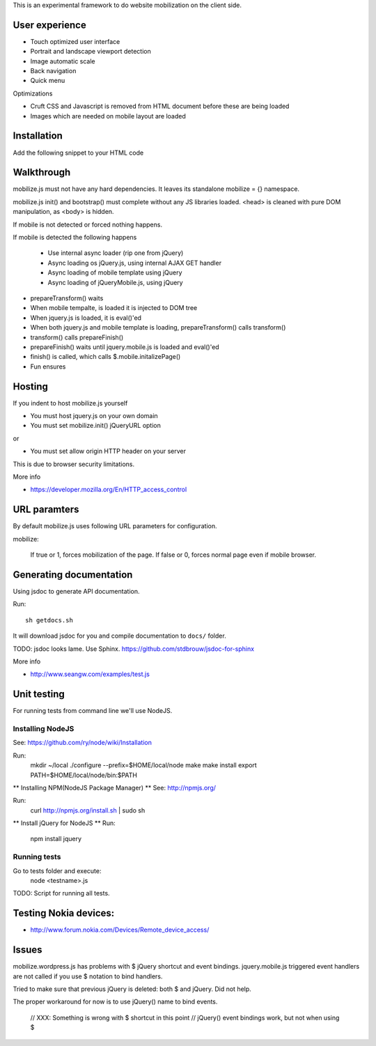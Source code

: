 This is an experimental framework to do website mobilization on the client side.


User experience
================

* Touch optimized user interface

* Portrait and landscape viewport detection 

* Image automatic scale

* Back navigation

* Quick menu

Optimizations

* Cruft CSS and Javascript is removed from HTML document before these are being loaded

* Images which are needed on mobile layout are loaded

Installation
============

Add the following snippet to your HTML code

::


Walkthrough
===========

mobilize.js must not have any hard dependencies.
It leaves its standalone mobilize = {} namespace.

mobilize.js init() and bootstrap() must complete without 
any JS libraries loaded. <head> is cleaned with pure DOM 
manipulation, as <body> is hidden.

If mobile is not detected or forced nothing happens.

If mobile is detected the following happens

        * Use internal async loader (rip one from jQuery)
        
        * Async loading os jQuery.js, using internal AJAX GET handler
        
        * Async loading of mobile template using jQuery
        
        * Async loading of jQueryMobile.js, using jQuery

* prepareTransform() waits
        
* When mobile tempalte, is loaded it is injected to DOM tree

* When jquery.js is loaded, it is eval()'ed

* When both jquery.js and mobile template is loading,
  prepareTransform() calls transform()
  
* transform() calls prepareFinish()

* prepareFinish() waits until jquery.mobile.js is loaded and eval()'ed

* finish() is called, which calls $.mobile.initalizePage()

* Fun ensures

Hosting
=========

If you indent to host mobilize.js yourself

* You must host jquery.js on your own domain

* You must set mobilize.init() jQueryURL option 

or

* You must set allow origin HTTP header on your server

This is due to browser security limitations.

More info

* https://developer.mozilla.org/En/HTTP_access_control

URL paramters
=============
By default mobilize.js uses following URL parameters for configuration.

mobilize:

	If true or 1, forces mobilization of the page.
	If false or 0, forces normal page even if mobile browser.

Generating documentation
========================

Using jsdoc to generate API documentation.

Run::

    sh getdocs.sh

It will download jsdoc for you and compile documentation to ``docs/`` folder.

TODO: jsdoc looks lame. Use Sphinx. https://github.com/stdbrouw/jsdoc-for-sphinx

More info

* http://www.seangw.com/examples/test.js

Unit testing
============
For running tests from command line we'll use NodeJS.

Installing NodeJS
-----------------
See: https://github.com/ry/node/wiki/Installation

Run:
	mkdir ~/local
	./configure --prefix=$HOME/local/node
	make
	make install
	export PATH=$HOME/local/node/bin:$PATH

** Installing NPM(NodeJS Package Manager) **
See: http://npmjs.org/

Run:
	curl http://npmjs.org/install.sh | sudo sh

** Install jQuery for NodeJS **
Run:
	npm install jquery

Running tests
-------------
Go to tests folder and execute:
	node <testname>.js
TODO: Script for running all tests.

Testing Nokia devices:
======================
* http://www.forum.nokia.com/Devices/Remote_device_access/

Issues
======

mobilize.wordpress.js has problems with $ jQuery shortcut and event bindings.
jquery.mobile.js triggered event handlers are not called if you use $ notation
to bind handlers. 

Tried to make sure that previous jQuery is deleted: both $ and jQuery.
Did not help.

The proper workaround for now is to use jQuery() name to bind events. 

        // XXX: Something is wrong with $ shortcut in this point
        // jQuery() event bindings work, but not when using $


